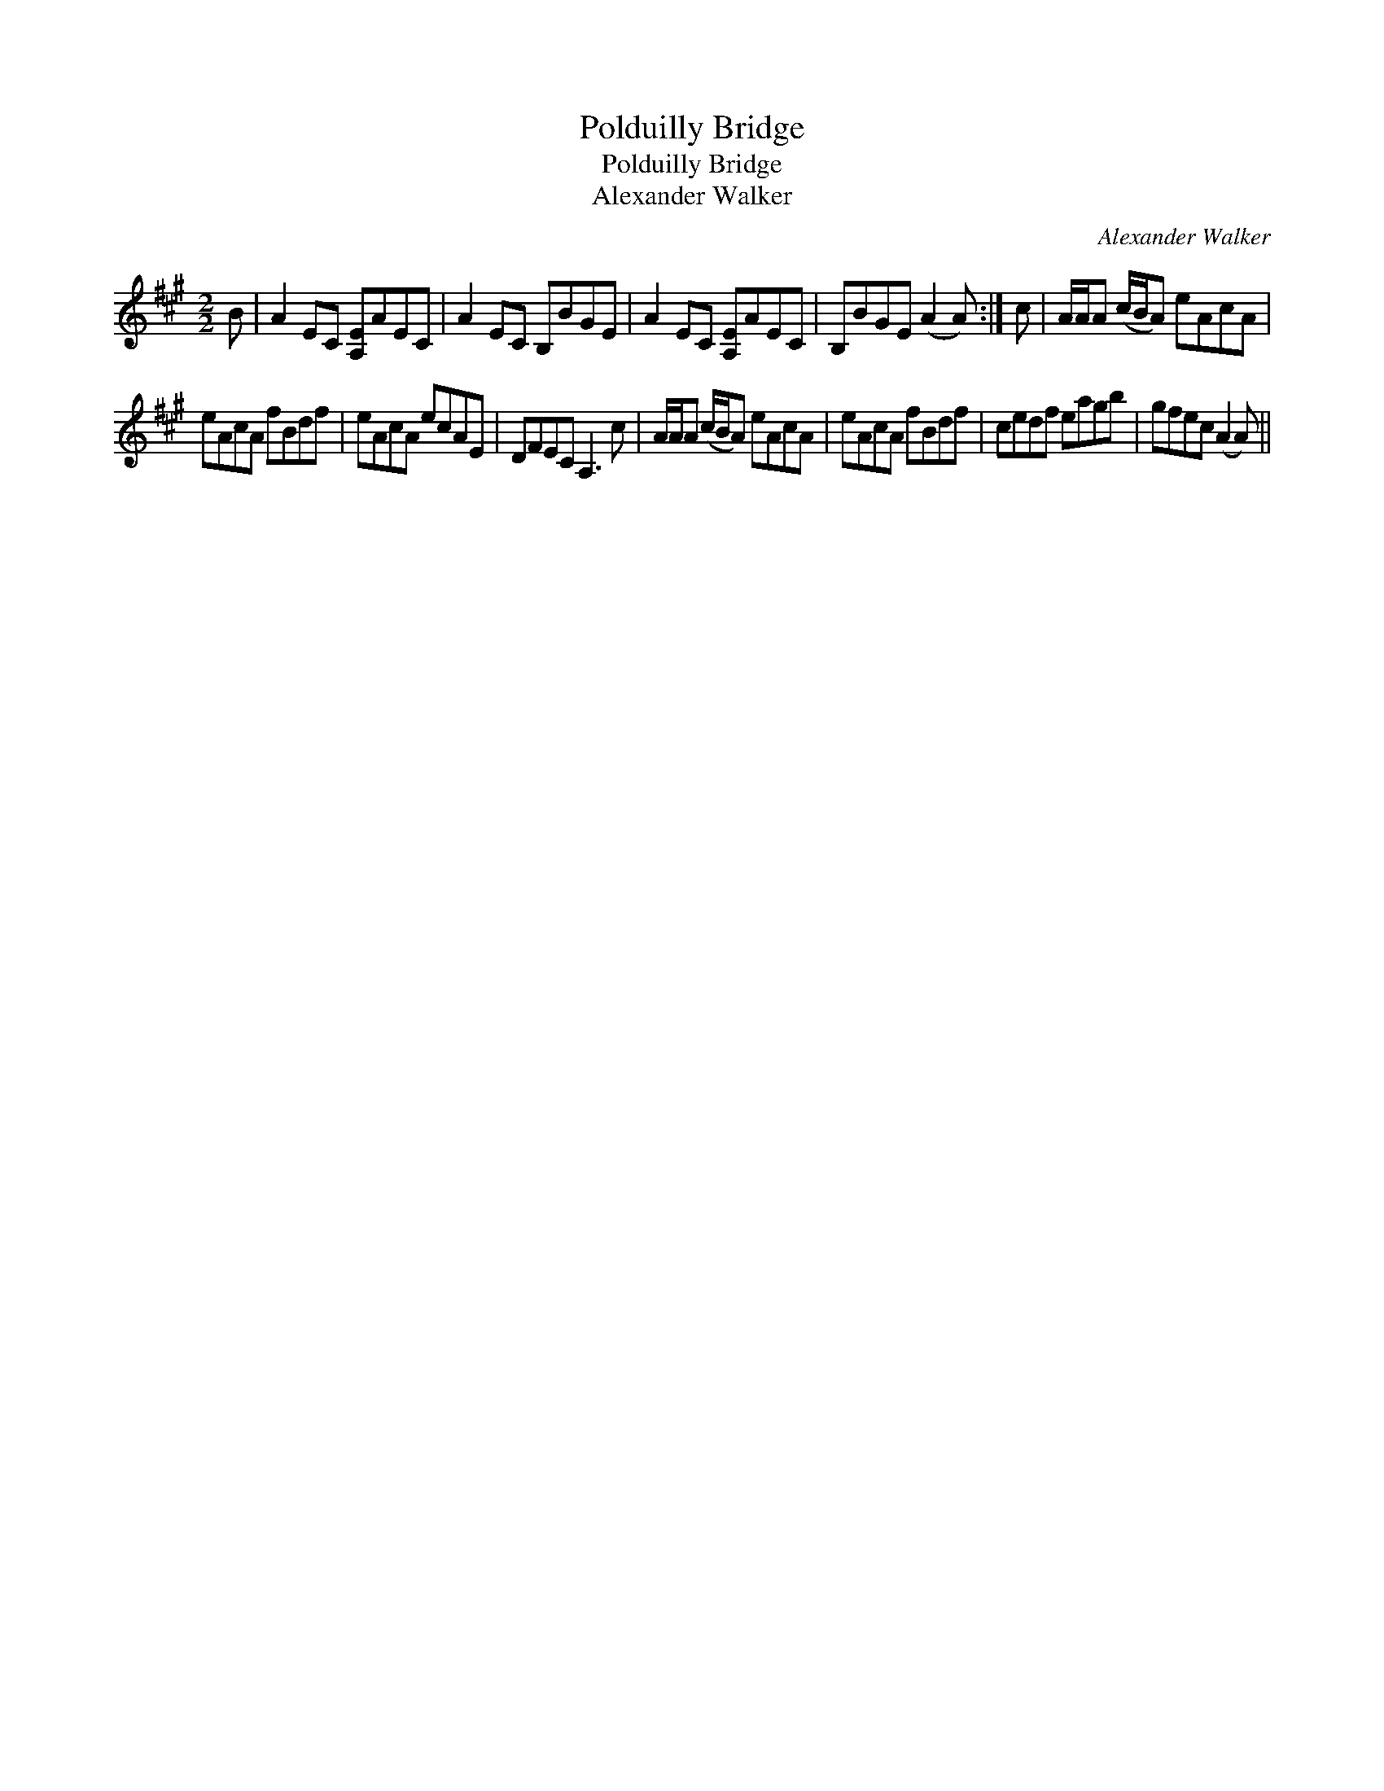 X:1
T:Polduilly Bridge
T:Polduilly Bridge
T:Alexander Walker
C:Alexander Walker
L:1/8
M:2/2
K:A
V:1 treble 
V:1
 B | A2 EC [A,E]AEC | A2 EC B,BGE | A2 EC [A,E]AEC | B,BGE (A2 A) :| c | A/A/A (c/B/A) eAcA | %7
 eAcA fBdf | eAcA ecAE | DFEC A,3 c | A/A/A (c/B/A) eAcA | eAcA fBdf | cedf eagb | gfec (A2 A) || %14

